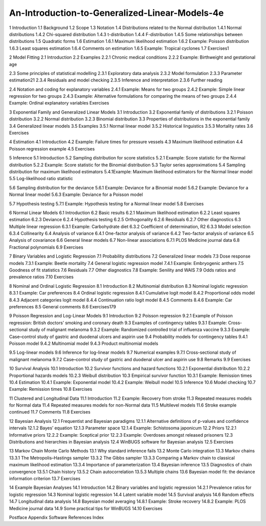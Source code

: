 An-Introduction-to-Generalized-Linear-Models-4e
===============================================

1 Introduction
1.1 Background
1.2 Scope
1.3 Notation
1.4 Distributions related to the Normal distribution
1.4.1 Normal distributions
1.4.2 Chi-squared distribution
1.4.3 t-distribution
1.4.4 F-distribution
1.4.5 Some relationships between distributions
1.5 Quadratic forms
1.6 Estimation
1.6.1 Maximum likelihood estimation
1.6.2 Example: Poisson distribution
1.6.3 Least squares estimation
1.6.4 Comments on estimation
1.6.5 Example: Tropical cyclones
1.7 Exercises1

2 Model Fitting
2.1 Introduction
2.2 Examples
2.2.1 Chronic medical conditions
2.2.2 Example: Birthweight and gestational age

2.3 Some principles of statistical modelling
2.3.1 Exploratory data analysis
2.3.2 Model formulation
2.3.3 Parameter estimation21
2.3.4 Residuals and model checking
2.3.5 Inference and interpretation
2.3.6 Further reading

2.4 Notation and coding for explanatory variables
2.4.1 Example: Means for two groups
2.4.2 Example: Simple linear regression for two groups
2.4.3 Example: Alternative formulations for comparing the means of two groups
2.4.4 Example: Ordinal explanatory variables
Exercises

3 Exponential Family and Generalized Linear Models
3.1 Introduction
3.2 Exponential family of distributions
3.2.1 Poisson distribution
3.2.2 Normal distribution
3.2.3 Binomial distribution
3.3 Properties of distributions in the exponential family
3.4 Generalized linear models
3.5 Examples
3.5.1 Normal linear model
3.5.2 Historical linguistics
3.5.3 Mortality rates
3.6 Exercises

4 Estimation
4.1 Introduction
4.2 Example: Failure times for pressure vessels
4.3 Maximum likelihood estimation
4.4 Poisson regression example
4.5 Exercises

5 Inference
5.1 Introduction
5.2 Sampling distribution for score statistics
5.2.1 Example: Score statistic for the Normal distribution
5.2.2 Example: Score statistic for the Binomial distribution
5.3 Taylor series approximations
5.4 Sampling distribution for maximum likelihood estimators
5.4.1Example: Maximum likelihood estimators for the Normal linear model
5.5 Log-likelihood ratio statistic 

5.6 Sampling distribution for the deviance
5.6.1 Example: Deviance for a Binomial model
5.6.2 Example: Deviance for a Normal linear model
5.6.3 Example: Deviance for a Poisson model 

5.7 Hypothesis testing
5.7.1 Example: Hypothesis testing for a Normal linear model
5.8 Exercises

6 Normal Linear Models
6.1 Introduction
6.2 Basic results
6.2.1 Maximum likelihood estimation
6.2.2 Least squares estimation
6.2.3 Deviance
6.2.4 Hypothesis testing
6.2.5 Orthogonality
6.2.6 Residuals
6.2.7 Other diagnostics
6.3 Multiple linear regression
6.3.1 Example: Carbohydrate diet
6.3.2 Coefficient of determination, R2
6.3.3 Model selection
6.3.4 Collinearity
6.4 Analysis of variance
6.4.1 One-factor analysis of variance
6.4.2 Two-factor analysis of variance
6.5 Analysis of covariance
6.6 General linear models
6.7 Non-linear associations
6.7.1 PLOS Medicine journal data
6.8 Fractional polynomials
6.9 Exercises

7 Binary Variables and Logistic Regression
7.1 Probability distributions
7.2 Generalized linear models
7.3 Dose response models
7.3.1 Example: Beetle mortality
7.4 General logistic regression model
7.4.1 Example: Embryogenic anthers
7.5 Goodness of fit statistics
7.6 Residuals
7.7 Other diagnostics
7.8 Example: Senility and WAIS
7.9 Odds ratios and prevalence ratios
7.10 Exercises

8 Nominal and Ordinal Logistic Regression
8.1 Introduction
8.2 Multinomial distribution
8.3 Nominal logistic regression
8.3.1 Example: Car preferences
8.4 Ordinal logistic regression
8.4.1 Cumulative logit model
8.4.2 Proportional odds model
8.4.3 Adjacent categories logit model
8.4.4 Continuation ratio logit model
8.4.5 Comments
8.4.6 Example: Car preferences
8.5 General comments
8.6 Exercises179

9 Poisson Regression and Log-Linear Models
9.1 Introduction
9.2 Poisson regression
9.2.1 Example of Poisson regression: British doctors’ smoking and coronary death
9.3 Examples of contingency tables
9.3.1 Example: Cross-sectional study of malignant melanoma
9.3.2 Example: Randomized controlled trial of influenza vaccine
9.3.3 Example: Case–control study of gastric and duodenal ulcers and aspirin use
9.4 Probability models for contingency tables
9.4.1 Poisson model
9.4.2 Multinomial model
9.4.3 Product multinomial models

9.5 Log-linear models
9.6 Inference for log-linear models 
9.7 Numerical examples
9.7.1 Cross-sectional study of malignant melanoma
9.7.2 Case–control study of gastric and duodenal ulcer and aspirin use
9.8 Remarks
9.9 Exercises

10 Survival Analysis
10.1 Introduction
10.2 Survivor functions and hazard functions
10.2.1 Exponential distribution
10.2.2 Proportional hazards models
10.2.3 Weibull distribution
10.3 Empirical survivor function
10.3.1 Example: Remission times
10.4 Estimation
10.4.1 Example: Exponential model
10.4.2 Example: Weibull model
10.5 Inference
10.6 Model checking
10.7 Example: Remission times
10.8 Exercises

11 Clustered and Longitudinal Data
11.1 Introduction
11.2 Example: Recovery from stroke
11.3 Repeated measures models for Normal data
11.4 Repeated measures models for non-Normal data
11.5 Multilevel models
11.6 Stroke example continued
11.7 Comments
11.8 Exercises

12 Bayesian Analysis
12.1 Frequentist and Bayesian paradigms
12.1.1 Alternative definitions of p-values and confidence intervals
12.1.2 Bayes’ equation
12.1.3 Parameter space
12.1.4 Example: Schistosoma japonicum
12.2 Priors
12.2.1 Informative priors
12.2.2 Example: Sceptical prior
12.2.3 Example: Overdoses amongst released prisoners
12.3 Distributions and hierarchies in Bayesian analysis
12.4 WinBUGS software for Bayesian analysis
12.5 Exercises

13 Markov Chain Monte Carlo Methods
13.1 Why standard inference fails
13.2 Monte Carlo integration
13.3 Markov chains
13.3.1 The Metropolis–Hastings sampler
13.3.2 The Gibbs sampler
13.3.3 Comparing a Markov chain to classical maximum likelihood estimation
13.3.4 Importance of parameterization
13.4 Bayesian inference
13.5 Diagnostics of chain convergence
13.5.1 Chain history
13.5.2 Chain autocorrelation
13.5.3 Multiple chains
13.6 Bayesian model fit: the deviance information criterion
13.7 Exercises

14 Example Bayesian Analyses
14.1 Introduction
14.2 Binary variables and logistic regression
14.2.1 Prevalence ratios for logistic regression
14.3 Nominal logistic regression
14.4 Latent variable model
14.5 Survival analysis
14.6 Random effects
14.7 Longitudinal data analysis
14.8 Bayesian model averaging
14.8.1 Example: Stroke recovery
14.8.2 Example: PLOS Medicine journal data
14.9 Some practical tips for WinBUGS
14.10 Exercises

Postface
Appendix
Software
References
Index


